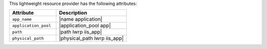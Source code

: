 .. The contents of this file are included in multiple topics.
.. This file should not be changed in a way that hinders its ability to appear in multiple documentation sets.

This lightweight resource provider has the following attributes:

.. list-table::
   :widths: 200 300
   :header-rows: 1

   * - Attribute
     - Description
   * - ``app_name``
     - |name application|
   * - ``application_pool``
     - |application_pool app|
   * - ``path``
     - |path lwrp iis_app|
   * - ``physical_path``
     - |physical_path lwrp iis_app|
